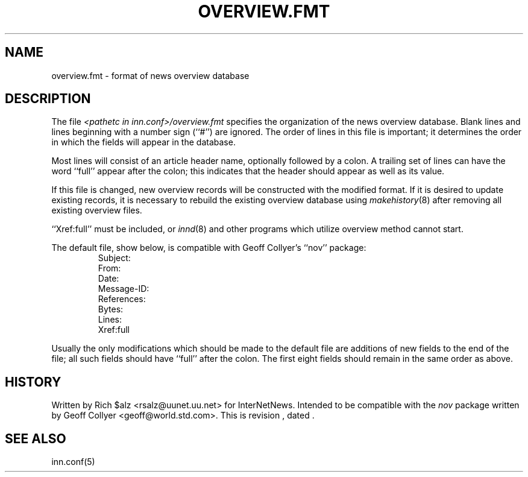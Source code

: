 .\" $Revision$
.TH OVERVIEW.FMT 5
.SH NAME
overview.fmt \- format of news overview database
.SH DESCRIPTION
The file
.I <pathetc in inn.conf>/overview.fmt
specifies the organization of the news overview database.
Blank lines and lines beginning with a number sign (``#'') are ignored.
The order of lines in this file is important; it determines the order
in which the fields will appear in the database.
.PP
Most lines will consist of an article header name, optionally
followed by a colon.
A trailing set of lines can have the word ``full'' appear after the
colon; this indicates that the header should appear as well as its value.
.PP
If this file is changed, new overview records will be constructed with
the modified format.  If it is desired to update existing records, it is
necessary to rebuild the existing overview database using
.IR makehistory (8)
after removing all existing overview files.
.PP
\&``Xref:full'' must be included, or
.IR innd (8)
and other programs which utilize overview method cannot start.
.PP
The default file, show below, is compatible with Geoff Collyer's ``nov''
package:
.RS
.nf
Subject:
From:
Date:
Message-ID:
References:
Bytes:
Lines:
Xref:full
.fi
.RE
.PP
Usually the only modifications which should be made to the default file
are additions of new fields to the end of the file; all such fields
should have ``full'' after the colon.  The first eight fields should
remain in the same order as above.
.SH HISTORY
Written by Rich $alz <rsalz@uunet.uu.net> for InterNetNews.
Intended to be compatible with the
.I nov
package written by Geoff Collyer <geoff@world.std.com>.
.de R$
This is revision \\$3, dated \\$4.
..
.R$ $Id$
.SH "SEE ALSO"
inn.conf(5)
